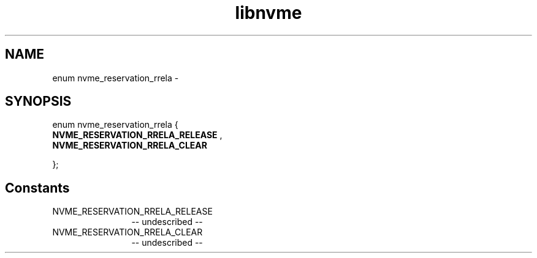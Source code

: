 .TH "libnvme" 2 "enum nvme_reservation_rrela" "February 2020" "LIBNVME API Manual" LINUX
.SH NAME
enum nvme_reservation_rrela \-
.SH SYNOPSIS
enum nvme_reservation_rrela {
.br
.BI "    NVME_RESERVATION_RRELA_RELEASE"
,
.br
.br
.BI "    NVME_RESERVATION_RRELA_CLEAR"

};
.SH Constants
.IP "NVME_RESERVATION_RRELA_RELEASE" 12
-- undescribed --
.IP "NVME_RESERVATION_RRELA_CLEAR" 12
-- undescribed --
